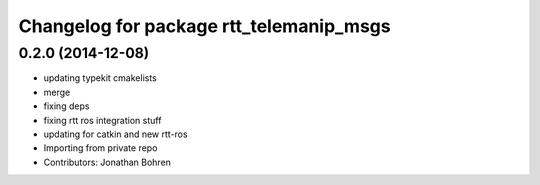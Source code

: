 ^^^^^^^^^^^^^^^^^^^^^^^^^^^^^^^^^^^^^^^^
Changelog for package rtt_telemanip_msgs
^^^^^^^^^^^^^^^^^^^^^^^^^^^^^^^^^^^^^^^^

0.2.0 (2014-12-08)
------------------
* updating typekit cmakelists
* merge
* fixing deps
* fixing rtt ros integration stuff
* updating for catkin and new rtt-ros
* Importing from private repo
* Contributors: Jonathan Bohren

